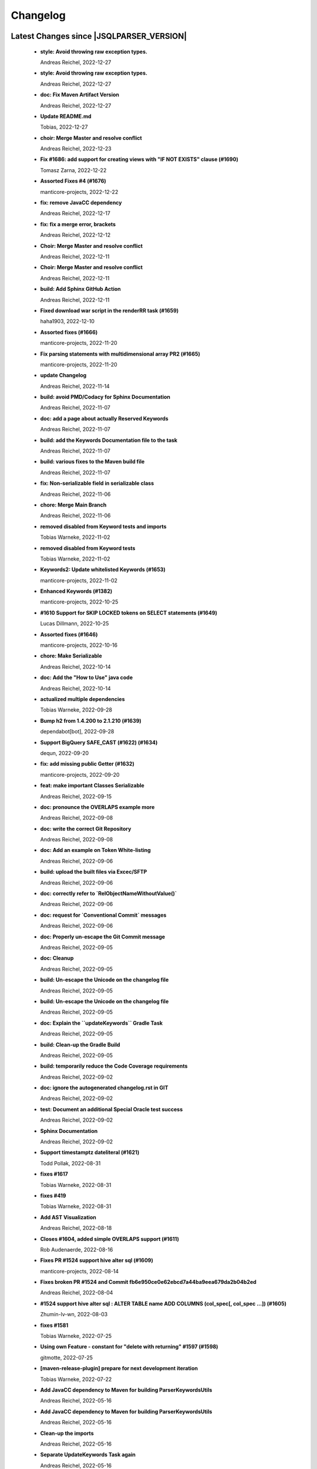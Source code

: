 
************************
Changelog
************************


Latest Changes since |JSQLPARSER_VERSION|
=============================================================


  * **style: Avoid throwing raw exception types.**
    
    Andreas Reichel, 2022-12-27
  * **style: Avoid throwing raw exception types.**
    
    Andreas Reichel, 2022-12-27
  * **doc: Fix Maven Artifact Version**
    
    Andreas Reichel, 2022-12-27
  * **Update README.md**
    
    Tobias, 2022-12-27
  * **choir: Merge Master and resolve conflict**
    
    Andreas Reichel, 2022-12-23
  * **Fix #1686: add support for creating views with "IF NOT EXISTS" clause (#1690)**
    
    Tomasz Zarna, 2022-12-22
  * **Assorted Fixes #4 (#1676)**
    
    manticore-projects, 2022-12-22
  * **fix: remove JavaCC dependency**
    
    Andreas Reichel, 2022-12-17
  * **fix: fix a merge error, brackets**
    
    Andreas Reichel, 2022-12-12
  * **Choir: Merge Master and resolve conflict**
    
    Andreas Reichel, 2022-12-11
  * **Choir: Merge Master and resolve conflict**
    
    Andreas Reichel, 2022-12-11
  * **build: Add Sphinx GitHub Action**
    
    Andreas Reichel, 2022-12-11
  * **Fixed download war script in the renderRR task (#1659)**
    
    haha1903, 2022-12-10
  * **Assorted fixes (#1666)**
    
    manticore-projects, 2022-11-20
  * **Fix parsing statements with multidimensional array PR2 (#1665)**
    
    manticore-projects, 2022-11-20
  * **update Changelog**
    
    Andreas Reichel, 2022-11-14
  * **build: avoid PMD/Codacy for Sphinx Documentation**
    
    Andreas Reichel, 2022-11-07
  * **doc: add a page about actually Reserved Keywords**
    
    Andreas Reichel, 2022-11-07
  * **build: add the Keywords Documentation file to the task**
    
    Andreas Reichel, 2022-11-07
  * **build: various fixes to the Maven build file**
    
    Andreas Reichel, 2022-11-07
  * **fix: Non-serializable field in serializable class**
    
    Andreas Reichel, 2022-11-06
  * **chore: Merge Main Branch**
    
    Andreas Reichel, 2022-11-06
  * **removed disabled from Keyword tests and imports**
    
    Tobias Warneke, 2022-11-02
  * **removed disabled from Keyword tests**
    
    Tobias Warneke, 2022-11-02
  * **Keywords2: Update whitelisted Keywords (#1653)**
    
    manticore-projects, 2022-11-02
  * **Enhanced Keywords (#1382)**
    
    manticore-projects, 2022-10-25
  * **#1610 Support for SKIP LOCKED tokens on SELECT statements (#1649)**
    
    Lucas Dillmann, 2022-10-25
  * **Assorted fixes (#1646)**
    
    manticore-projects, 2022-10-16
  * **chore: Make Serializable**
    
    Andreas Reichel, 2022-10-14
  * **doc: Add the "How to Use" java code**
    
    Andreas Reichel, 2022-10-14
  * **actualized multiple dependencies**
    
    Tobias Warneke, 2022-09-28
  * **Bump h2 from 1.4.200 to 2.1.210 (#1639)**
    
    dependabot[bot], 2022-09-28
  * **Support BigQuery SAFE_CAST (#1622) (#1634)**
    
    dequn, 2022-09-20
  * **fix: add missing public Getter (#1632)**
    
    manticore-projects, 2022-09-20
  * **feat: make important Classes Serializable**
    
    Andreas Reichel, 2022-09-15
  * **doc: pronounce the OVERLAPS example more**
    
    Andreas Reichel, 2022-09-08
  * **doc: write the correct Git Repository**
    
    Andreas Reichel, 2022-09-08
  * **doc: Add an example on Token White-listing**
    
    Andreas Reichel, 2022-09-06
  * **build: upload the built files via Excec/SFTP**
    
    Andreas Reichel, 2022-09-06
  * **doc: correctly refer to `RelObjectNameWithoutValue()`**
    
    Andreas Reichel, 2022-09-06
  * **doc: request for `Conventional Commit` messages**
    
    Andreas Reichel, 2022-09-06
  * **doc: Properly un-escape the Git Commit message**
    
    Andreas Reichel, 2022-09-05
  * **doc: Cleanup**
    
    Andreas Reichel, 2022-09-05
  * **build: Un-escape the Unicode on the changelog file**
    
    Andreas Reichel, 2022-09-05
  * **build: Un-escape the Unicode on the changelog file**
    
    Andreas Reichel, 2022-09-05
  * **doc: Explain the ``updateKeywords`` Gradle Task**
    
    Andreas Reichel, 2022-09-05
  * **build: Clean-up the Gradle Build**
    
    Andreas Reichel, 2022-09-05
  * **build: temporarily reduce the Code Coverage requirements**
    
    Andreas Reichel, 2022-09-02
  * **doc: ignore the autogenerated changelog.rst in GIT**
    
    Andreas Reichel, 2022-09-02
  * **test: Document an additional Special Oracle test success**
    
    Andreas Reichel, 2022-09-02
  * **Sphinx Documentation**
    
    Andreas Reichel, 2022-09-02
  * **Support timestamptz dateliteral (#1621)**
    
    Todd Pollak, 2022-08-31
  * **fixes #1617**
    
    Tobias Warneke, 2022-08-31
  * **fixes #419**
    
    Tobias Warneke, 2022-08-31
  * **Add AST Visualization**
    
    Andreas Reichel, 2022-08-18
  * **Closes #1604, added simple OVERLAPS support (#1611)**
    
    Rob Audenaerde, 2022-08-16
  * **Fixes  PR #1524 support hive alter sql (#1609)**
    
    manticore-projects, 2022-08-14
  * **Fixes broken PR #1524 and Commit fb6e950ce0e62ebcd7a44ba9eea679da2b04b2ed**
    
    Andreas Reichel, 2022-08-04
  * **#1524  support hive alter sql : ALTER TABLE name ADD COLUMNS (col_spec[, col_spec ...]) (#1605)**
    
    Zhumin-lv-wn, 2022-08-03
  * **fixes #1581**
    
    Tobias Warneke, 2022-07-25
  * **Using own Feature - constant for "delete with returning" #1597 (#1598)**
    
    gitmotte, 2022-07-25
  * **[maven-release-plugin] prepare for next development iteration**
    
    Tobias Warneke, 2022-07-22
  * **Add JavaCC dependency to Maven for building ParserKeywordsUtils**
    
    Andreas Reichel, 2022-05-16
  * **Add JavaCC dependency to Maven for building ParserKeywordsUtils**
    
    Andreas Reichel, 2022-05-16
  * **Clean-up the imports**
    
    Andreas Reichel, 2022-05-16
  * **Separate UpdateKeywords Task again**
    
    Andreas Reichel, 2022-05-16
  * **Appease Codacy/PMD**
    
    Andreas Reichel, 2022-05-13
  * **Extract the Keywords from the Grammar by using JTRee (instead of Regex)**
    
    Andreas Reichel, 2022-05-13
  * **Appease PMD/Codacy**
    
    Andreas Reichel, 2022-04-23
  * **Read Tokens directly from the Grammar File without invoking JTREE**
    
    Andreas Reichel, 2022-04-23
  * **Fix Merge Issues**
    
    Andreas Reichel, 2022-04-15
  * **Force Changes**
    
    Andreas Reichel, 2022-04-15
  * **Remove broken rule warning about perfectly fine switch-case statements**
    
    Andreas Reichel, 2022-04-09
  * **Appease Codacy**
    
    Andreas Reichel, 2022-04-09
  * **Rewrite test expected to fail**
    
    Andreas Reichel, 2022-04-09
  * **Update PMD and rules**
    
    Andreas Reichel, 2022-04-09
  * **Automate the `updateKeywords` Step**
    
    Andreas Reichel, 2022-04-07
  * **Add Jupiter Parameters dependency again**
    
    Andreas Reichel, 2022-04-04
  * **CheckStyle sanitation of method names**
    
    Andreas Reichel, 2021-11-29
  * **Keyword test adopt JUnit5**
    
    Andreas Reichel, 2021-11-28
  * **Do not mark SpeedTest for concurrent execution**
    
    Andreas Reichel, 2021-11-28
  * **Adjust Gradle to JUnit 5**
    
    Andreas Reichel, 2021-11-28
  * **Remove unused imports**
    
    Andreas Reichel, 2021-11-28
  * **Remove unused imports**
    
    Andreas Reichel, 2021-11-28
  * **Do not mark SpeedTest for concurrent execution**
    
    Andreas Reichel, 2021-11-24
  * **Adjust Gradle to JUnit 5**
    
    Andreas Reichel, 2021-11-22
  * **Fix test resources**
    
    Andreas Reichel, 2021-10-24
  * **Define Reserved Keywords explicitly**
    
    Andreas Reichel, 2021-10-24
  * **Fix incorrect tests**
    
    Andreas Reichel, 2021-10-18
  * **Enhanced Keywords**
    
    Andreas Reichel, 2021-10-18

Version jsqlparser-4.5
=============================================================


  * **[maven-release-plugin] prepare release jsqlparser-4.5**
    
    Tobias Warneke, 2022-07-22
  * **introduced changelog generator**
    
    Tobias Warneke, 2022-07-22
  * **fixes #1596**
    
    Tobias Warneke, 2022-07-22
  * **integrated test for #1595**
    
    Tobias Warneke, 2022-07-19
  * **reduced time to parse exception to minimize impact on building time**
    
    Tobias Warneke, 2022-07-19
  * **add support for drop column if exists (#1594)**
    
    rrrship, 2022-07-19
  * **PostgreSQL INSERT ... ON CONFLICT Issue #1551 (#1552)**
    
    manticore-projects, 2022-07-19
  * **Configurable Parser Timeout via Feature (#1592)**
    
    manticore-projects, 2022-07-19
  * **fixes #1590**
    
    Tobias Warneke, 2022-07-19
  * **fixes #1590**
    
    Tobias Warneke, 2022-07-19
  * **extended support Postgres' `Extract( field FROM source)` where `field` is a String instead of a Keyword (#1591)**
    
    manticore-projects, 2022-07-19
  * **Closes #1579. Added ANALYZE <table> support. (#1587)**
    
    Rob Audenaerde, 2022-07-14
  * **Closes #1583:: Implement Postgresql optional TABLE in TRUNCATE (#1585)**
    
    Rob Audenaerde, 2022-07-14
  * **Support table option character set and index options (#1586)**
    
    luofei, 2022-07-14
  * **corrected a last minute bug**
    
    Tobias Warneke, 2022-07-09
  * **corrected a last minute bug**
    
    Tobias Warneke, 2022-07-09
  * **corrected a last minute bug**
    
    Tobias Warneke, 2022-07-09
  * **fixes #1576**
    
    Tobias Warneke, 2022-07-09
  * **added simple test for #1580**
    
    Tobias Warneke, 2022-07-07
  * **disabled test for large cnf expansion and stack overflow problem**
    
    Tobias Warneke, 2022-07-07
  * **Add test for LikeExpression.setEscape and LikeExpression.getStringExpression (#1568)**
    
    Caro, 2022-07-07
  * **add support for postgres drop function statement (#1557)**
    
    rrrship, 2022-07-06
  * **Add support for Hive dialect GROUPING SETS. (#1539)**
    
    chenwl, 2022-07-06
  * **fixes #1566**
    
    Tobias Warneke, 2022-06-28
  * **Postgres NATURAL LEFT/RIGHT joins (#1560)**
    
    manticore-projects, 2022-06-28
  * **compound statement tests (#1545)**
    
    Matthew Rathbone, 2022-06-08
  * **Allow isolation keywords as column name and aliases (#1534)**
    
    Tomer Shay (Shimshi), 2022-05-19
  * **added github action badge**
    
    Tobias, 2022-05-16
  * **Create maven.yml**
    
    Tobias, 2022-05-16
  * **introduced deparser and toString correction for insert output clause**
    
    Tobias Warneke, 2022-05-15
  * **revived compilable status after merge**
    
    Tobias Warneke, 2022-05-15
  * **INSERT with SetOperations (#1531)**
    
    manticore-projects, 2022-05-15
  * **#1516 rename without column keyword (#1533)**
    
    manticore-projects, 2022-05-11
  * **Add support for `... ALTER COLUMN ... DROP DEFAULT` (#1532)**
    
    manticore-projects, 2022-05-11
  * **#1527 DELETE ... RETURNING ... (#1528)**
    
    manticore-projects, 2022-05-11
  * **fixs #1520 (#1521)**
    
    chiangcho, 2022-05-11
  * **Unsupported statement (#1519)**
    
    manticore-projects, 2022-05-11
  * **fixes #1518**
    
    Tobias Warneke, 2022-04-26
  * **Update bug_report.md (#1512)**
    
    manticore-projects, 2022-04-22
  * **changed to allow #1481**
    
    Tobias Warneke, 2022-04-22
  * **Performance Improvements (#1439)**
    
    manticore-projects, 2022-04-14
  * **[maven-release-plugin] prepare for next development iteration**
    
    Tobias Warneke, 2022-04-10

Version jsqlparser-4.4
=============================================================


  * **[maven-release-plugin] prepare release jsqlparser-4.4**
    
    Tobias Warneke, 2022-04-10
  * **Json function Improvements (#1506)**
    
    manticore-projects, 2022-04-09
  * **fixes #1505**
    
    Tobias Warneke, 2022-04-09
  * **fixes #1502**
    
    Tobias Warneke, 2022-04-09
  * **Issue1500 - Circular References in `AllColumns` and `AllTableColumns` (#1501)**
    
    manticore-projects, 2022-04-03
  * **Optimize assertCanBeParsedAndDeparsed (#1389)**
    
    manticore-projects, 2022-04-02
  * **Add geometry distance operator (#1493)**
    
    Thomas Powell, 2022-04-02
  * **Support WITH TIES option in TOP #1435 (#1479)**
    
    Olivier Cavadenti, 2022-04-02
  * **https://github.com/JSQLParser/JSqlParser/issues/1483 (#1485)**
    
    gitmotte, 2022-04-02
  * **fixes #1482**
    
    Tobias Warneke, 2022-03-15
  * **fixes #1482**
    
    Tobias Warneke, 2022-03-15
  * **Extending CaseExpression, covering #1458 (#1459)**
    
    Mathieu Goeminne, 2022-03-15
  * **fixes #1471**
    
    Tobias Warneke, 2022-02-18
  * **fixes #1471**
    
    Tobias Warneke, 2022-02-18
  * **fixes #1470**
    
    Tobias Warneke, 2022-02-06
  * **Add support for IS DISTINCT FROM clause (#1457)**
    
    Tomer Shay (Shimshi), 2022-01-18
  * **fix fetch present in the end of union query (#1456)**
    
    chiangcho, 2022-01-18
  * **added SQL_CACHE implementation and changed**
    
    Tobias Warneke, 2022-01-09
  * **support for db2 with ru (#1446)**
    
    chiangcho, 2021-12-20
  * **[maven-release-plugin] prepare for next development iteration**
    
    Tobias Warneke, 2021-12-12

Version jsqlparser-4.3
=============================================================


  * **[maven-release-plugin] prepare release jsqlparser-4.3**
    
    Tobias Warneke, 2021-12-12
  * **updated readme.md to show all changes for version 4.3**
    
    Tobias Warneke, 2021-12-12
  * **Adjust Gradle to JUnit 5 (#1428)**
    
    manticore-projects, 2021-11-28
  * **corrected some maven plugin versions**
    
    Tobias Warneke, 2021-11-28
  * **fixes #1429**
    
    Tobias Warneke, 2021-11-23
  * **closes #1427**
    
    Tobias Warneke, 2021-11-21
  * **CreateTableTest**
    
    Tobias Warneke, 2021-11-21
  * **Support EMIT CHANGES for KSQL (#1426)**
    
    Olivier Cavadenti, 2021-11-21
  * **SelectTest.testMultiPartColumnNameWithDatabaseNameAndSchemaName**
    
    Tobias Warneke, 2021-11-21
  * **reformatted test source code**
    
    Tobias Warneke, 2021-11-21
  * **organize imports**
    
    Tobias Warneke, 2021-11-21
  * **replaced all junit 3 and 4 with junit 5 stuff**
    
    Tobias Warneke, 2021-11-21
  * **Support RESTART without value (#1425)**
    
    Olivier Cavadenti, 2021-11-20
  * **Add support for oracle UnPivot when use multi columns at once. (#1419)**
    
    LeiJun, 2021-11-19
  * **Fix issue in parsing TRY_CAST() function (#1391)**
    
    Prashant Sutar, 2021-11-19
  * **fixes #1414**
    
    Tobias Warneke, 2021-11-19
  * **Add support for expressions (such as columns) in AT TIME ZONE expressions (#1413)**
    
    Tomer Shay (Shimshi), 2021-11-19
  * **Add supported for quoted cast expressions for PostgreSQL (#1411)**
    
    Tomer Shay (Shimshi), 2021-11-19
  * **added USE SCHEMA <schema> and CREATE OR REPLACE <table> support; things that are allowed in Snowflake SQL (#1409)**
    
    Richard Kooijman, 2021-11-19
  * **Issue #420 Like Expression with Escape Expression (#1406)**
    
    manticore-projects, 2021-11-19
  * **fixes #1405 and some junit.jupiter stuff**
    
    Tobias Warneke, 2021-11-19
  * **#1401 add junit-jupiter-api (#1403)**
    
    gitmotte, 2021-11-19
  * **Support Postgres Dollar Quotes #1372 (#1395)**
    
    Olivier Cavadenti, 2021-11-19
  * **Add Delete / Update modifiers for MySQL #1254 (#1396)**
    
    Olivier Cavadenti, 2021-11-19
  * **Fixes #1381 (#1383)**
    
    manticore-projects, 2021-11-19
  * **Allows CASE ... ELSE ComplexExpression (#1388)**
    
    manticore-projects, 2021-11-02
  * **IN() with complex expressions (#1384)**
    
    manticore-projects, 2021-11-01
  * **Fixes #1385 and PR#1380 (#1386)**
    
    manticore-projects, 2021-10-22
  * **Fixes #1369 (#1370)**
    
    Ben Grabham, 2021-10-20
  * **Fixes #1371 (#1377)**
    
    manticore-projects, 2021-10-20
  * **LIMIT OFFSET with Expressions (#1378)**
    
    manticore-projects, 2021-10-20
  * **Oracle Multi Column Drop (#1379)**
    
    manticore-projects, 2021-10-20
  * **Support alias for UnPivot statement (see discussion #1374) (#1380)**
    
    fabriziodelfranco, 2021-10-20
  * **Issue1352 (#1353)**
    
    manticore-projects, 2021-10-09
  * **Enhance ALTER TABLE ... DROP CONSTRAINTS ... (#1351)**
    
    manticore-projects, 2021-10-08
  * **Function to use AllColumns or AllTableColumns Expression (#1350)**
    
    manticore-projects, 2021-10-08
  * **Postgres compliant ALTER TABLE ... RENAME TO ... (#1334)**
    
    manticore-projects, 2021-09-18
  * **Postgres compliant ALTER TABLE ... RENAME TO ... (#1334)**
    
    manticore-projects, 2021-09-18
  * **corrected readme to the new snapshot version**
    
    Tobias Warneke, 2021-09-08
  * **[maven-release-plugin] prepare for next development iteration**
    
    Tobias Warneke, 2021-09-08

Version jsqlparser-4.2
=============================================================


  * **[maven-release-plugin] prepare release jsqlparser-4.2**
    
    Tobias Warneke, 2021-09-08
  * **introducing test for issue #1328**
    
    Tobias Warneke, 2021-09-07
  * **included some distinct check**
    
    Tobias Warneke, 2021-09-07
  * **corrected a merge bug**
    
    Tobias Warneke, 2021-09-07
  * **Prepare4.2 (#1329)**
    
    manticore-projects, 2021-09-07
  * **CREATE TABLE AS (...) UNION (...) fails (#1309)**
    
    François Sécherre, 2021-09-07
  * **Fixes #1325 (#1327)**
    
    manticore-projects, 2021-09-06
  * **Implement Joins with multiple trailing ON Expressions (#1303)**
    
    manticore-projects, 2021-09-06
  * **Fix Gradle PMD and Checkstyle (#1318)**
    
    manticore-projects, 2021-09-01
  * **Fixes #1306 (#1311)**
    
    manticore-projects, 2021-08-28
  * **Update sets (#1317)**
    
    manticore-projects, 2021-08-27
  * **Special oracle tests (#1279)**
    
    manticore-projects, 2021-08-09
  * **Implements Hierarchical CONNECT_BY_ROOT Operator (#1282)**
    
    manticore-projects, 2021-08-09
  * **Implement Transact-SQL IF ELSE Statement Control Flows. (#1275)**
    
    manticore-projects, 2021-08-09
  * **Add some flexibility to the Alter Statement (#1293)**
    
    manticore-projects, 2021-08-02
  * **Implement Oracle's Alter System (#1288)**
    
    manticore-projects, 2021-08-02
  * **Implement Oracle Named Function Parameters Func( param1 => arg1, ...) (#1283)**
    
    manticore-projects, 2021-08-02
  * **Implement Gradle Buildsystem (#1271)**
    
    manticore-projects, 2021-08-02
  * **fixes #1272**
    
    Tobias Warneke, 2021-07-26
  * **Allowes JdbcParameter or JdbcNamedParameter for MySQL FullTextSearch (#1278)**
    
    manticore-projects, 2021-07-26
  * **Fixes #1267 Cast into RowConstructor (#1274)**
    
    manticore-projects, 2021-07-26
  * **Separate MySQL Special String Functions accepting Named Argument Separation as this could collide with ComplexExpressionList when InExpression is involved (#1285)**
    
    manticore-projects, 2021-07-26
  * **Implements Oracle RENAME oldTable TO newTable Statement (#1286)**
    
    manticore-projects, 2021-07-26
  * **Implement Oracle Purge Statement (#1287)**
    
    manticore-projects, 2021-07-26
  * **included jacoco to allow code coverage for netbeans**
    
    Tobias Warneke, 2021-07-18
  * **corrected a Lookahead problem**
    
    Tobias Warneke, 2021-07-16
  * **Json functions (#1263)**
    
    manticore-projects, 2021-07-16
  * **fixes #1255**
    
    Tobias Warneke, 2021-07-16
  * **Active JJDoc and let it create the Grammar BNF documentation (#1256)**
    
    manticore-projects, 2021-07-16
  * **Bump commons-io from 2.6 to 2.7 (#1265)**
    
    dependabot[bot], 2021-07-14
  * **Update README.md**
    
    Tobias, 2021-07-13
  * **Implement DB2 Special Register Date Time CURRENT DATE and CURRENT TIME (#1252)**
    
    manticore-projects, 2021-07-13
  * **Rename the PMD ruleset configuration file hoping for automatic synchronization with Codacy (#1251)**
    
    manticore-projects, 2021-07-13
  * **corrected .travis.yml**
    
    Tobias Warneke, 2021-07-05
  * **corrected .travis.yml**
    
    Tobias Warneke, 2021-07-05
  * **Update README.md**
    
    Tobias, 2021-07-05
  * **fixes #1250**
    
    Tobias Warneke, 2021-07-01
  * **[maven-release-plugin] prepare for next development iteration**
    
    Tobias Warneke, 2021-06-30

Version jsqlparser-4.1
=============================================================


  * **[maven-release-plugin] prepare release jsqlparser-4.1**
    
    Tobias Warneke, 2021-06-30
  * **fixes #1140**
    
    Tobias Warneke, 2021-06-30
  * **introduced #1248 halfway**
    
    Tobias Warneke, 2021-06-30
  * **Savepoint rollback (#1236)**
    
    manticore-projects, 2021-06-30
  * **Fixes Function Parameter List Brackets issue #1239 (#1240)**
    
    manticore-projects, 2021-06-30
  * **corrected javadoc problem**
    
    Tobias Warneke, 2021-06-27
  * **corrected some lookahead problem**
    
    Tobias Warneke, 2021-06-26
  * **RESET statement, SET PostgreSQL compatibility (#1104)**
    
    Роман Зотов, 2021-06-26
  * **corrected some lookahead problem**
    
    Tobias Warneke, 2021-06-26
  * **Implement Oracle Alter Session Statements (#1234)**
    
    manticore-projects, 2021-06-26
  * **fixes #1230**
    
    Tobias Warneke, 2021-06-26
  * **Support DELETE FROM T1 USING T2 WHERE ... (#1228)**
    
    francois-secherre, 2021-06-16
  * **Row access support (#1181)**
    
    Роман Зотов, 2021-06-16
  * **corrected lookahead problem of PR #1225**
    
    Tobias Warneke, 2021-06-14
  * **Delete queries without from, with a schema identifier fails (#1224)**
    
    François Sécherre, 2021-06-14
  * **Create temporary table t(c1, c2) as select ... (#1225)**
    
    francois-secherre, 2021-06-14
  * **Nested with items (#1221)**
    
    manticore-projects, 2021-06-10
  * **Implement GROUP BY () without columns (#1218)**
    
    manticore-projects, 2021-06-03
  * **TSQL Compliant NEXT VALUE FOR sequence_id (but keeping the spurious NEXTVAL FOR expression) (#1216)**
    
    manticore-projects, 2021-06-02
  * **Pmd clean up (#1215)**
    
    manticore-projects, 2021-06-02
  * **Add support for boolean 'XOR' operator (#1193)**
    
    Adaptive Recognition, 2021-06-02
  * **Update README.md**
    
    Tobias, 2021-05-31
  * **Implement WITH for DELETE, UPDATE and MERGE statements (#1217)**
    
    manticore-projects, 2021-05-31
  * **increases complex scanning range**
    
    Tobias Warneke, 2021-05-26
  * **Allow Complex Parsing of Functions (#1200)**
    
    manticore-projects, 2021-05-26
  * **Add support for AT TIME ZONE expressions (#1196)**
    
    Tomer Shay (Shimshi), 2021-05-25
  * **fixes #1211**
    
    Tobias Warneke, 2021-05-25
  * **fixes #1212**
    
    Tobias Warneke, 2021-05-25
  * **Fix Nested CASE WHEN performance, fixes issue #1162 (#1208)**
    
    manticore-projects, 2021-05-25
  * **Add support for casts in json expressions (#1189)**
    
    Tomer Shay (Shimshi), 2021-05-10
  * **fixes #1185**
    
    Tobias Warneke, 2021-05-04
  * **supporting/fixing unique inside sql function such as count eg - SELECT count(UNIQUE col2) FROM mytable (#1184)**
    
    RajaSudharsan Adhikesavan, 2021-05-01
  * **Oracle compliant ALTER TABLE ADD/MODIFY deparser (#1163)**
    
    manticore-projects, 2021-04-21
  * **Pmd (#1165)**
    
    manticore-projects, 2021-04-20
  * **function order by support (#1108)**
    
    Роман Зотов, 2021-04-20
  * **fixes #1159**
    
    Tobias Warneke, 2021-04-16
  * **added improvements of pr to readme**
    
    Tobias Warneke, 2021-04-16
  * **Assorted fixes to the Java CC Parser definition (#1153)**
    
    manticore-projects, 2021-04-16
  * **fixes #1138**
    
    Tobias Warneke, 2021-04-10
  * **fixes #1138**
    
    Tobias Warneke, 2021-04-10
  * **fixes #1137**
    
    Tobias Warneke, 2021-04-10
  * **fixes #1136**
    
    Tobias Warneke, 2021-04-10
  * **issue #1134 adressed**
    
    Tobias Warneke, 2021-03-20
  * **Add support for union_with_brackets_and_orderby (#1131)**
    
    Tomer Shay (Shimshi), 2021-03-14
  * **Add support for union without brackets and with limit (#1132)**
    
    Tomer Shay (Shimshi), 2021-03-14
  * **Add support for functions in an interval expression (#1099)**
    
    Tomer Shay (Shimshi), 2021-03-14
  * **subArray support arr[1:3] (#1109)**
    
    Роман Зотов, 2021-02-05
  * **bug fix (#769)**
    
    Kunal jha, 2021-02-05
  * **Array contructor support (#1105)**
    
    Роман Зотов, 2021-02-04
  * **Partial support construct tuple as simple expression (#1107)**
    
    Роман Зотов, 2021-01-31
  * **support create table parameters without columns, parameter values any names (#1106)**
    
    Роман Зотов, 2021-01-31
  * **fixes #995**
    
    Tobias Warneke, 2021-01-13
  * **fixes #1100**
    
    Tobias Warneke, 2021-01-13
  * **next correction of parenthesis around unions**
    
    Tobias Warneke, 2021-01-11
  * **fixes #992**
    
    Tobias Warneke, 2021-01-07
  * **corrected patch for case as table name**
    
    Tobias Warneke, 2021-01-07
  * **Added support for the Case keyword in table names (#1093)**
    
    Tomer Shay (Shimshi), 2021-01-07
  * **corrected some javadoc parameter**
    
    Tobias Warneke, 2021-01-03
  * **added missing pivot test files**
    
    Tobias Warneke, 2021-01-03
  * **fixes #282 - first refactoring to allow with clause as a start in insert and update**
    
    Tobias Warneke, 2021-01-02
  * **fixes #282 - first refactoring to allow with clause as a start in insert and update**
    
    Tobias Warneke, 2021-01-02
  * **Update README.md**
    
    Tobias, 2021-01-02
  * **fixes #887**
    
    Tobias Warneke, 2021-01-02
  * **fixes #1091 - added H2 casewhen function with conditional parameters**
    
    Tobias Warneke, 2021-01-01
  * **fixes #1091 - added H2 casewhen function with conditional parameters**
    
    Tobias Warneke, 2021-01-01
  * **[maven-release-plugin] prepare for next development iteration**
    
    Tobias Warneke, 2021-01-01

